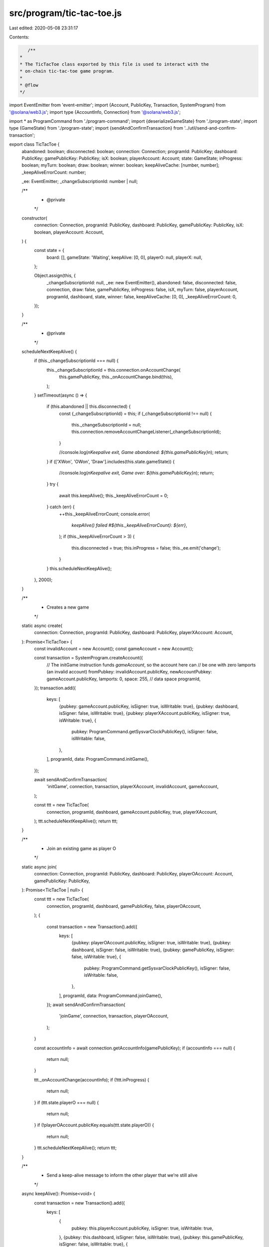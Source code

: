 src/program/tic-tac-toe.js
==========================

Last edited: 2020-05-08 23:31:17

Contents:

.. code-block:: js

    /**
 *
 * The TicTacToe class exported by this file is used to interact with the
 * on-chain tic-tac-toe game program.
 *
 * @flow
 */

import EventEmitter from 'event-emitter';
import {Account, PublicKey, Transaction, SystemProgram} from '@solana/web3.js';
import type {AccountInfo, Connection} from '@solana/web3.js';

import * as ProgramCommand from './program-command';
import {deserializeGameState} from './program-state';
import type {GameState} from './program-state';
import {sendAndConfirmTransaction} from '../util/send-and-confirm-transaction';

export class TicTacToe {
  abandoned: boolean;
  disconnected: boolean;
  connection: Connection;
  programId: PublicKey;
  dashboard: PublicKey;
  gamePublicKey: PublicKey;
  isX: boolean;
  playerAccount: Account;
  state: GameState;
  inProgress: boolean;
  myTurn: boolean;
  draw: boolean;
  winner: boolean;
  keepAliveCache: [number, number];
  _keepAliveErrorCount: number;

  _ee: EventEmitter;
  _changeSubscriptionId: number | null;

  /**
   * @private
   */
  constructor(
    connection: Connection,
    programId: PublicKey,
    dashboard: PublicKey,
    gamePublicKey: PublicKey,
    isX: boolean,
    playerAccount: Account,
  ) {
    const state = {
      board: [],
      gameState: 'Waiting',
      keepAlive: [0, 0],
      playerO: null,
      playerX: null,
    };

    Object.assign(this, {
      _changeSubscriptionId: null,
      _ee: new EventEmitter(),
      abandoned: false,
      disconnected: false,
      connection,
      draw: false,
      gamePublicKey,
      inProgress: false,
      isX,
      myTurn: false,
      playerAccount,
      programId,
      dashboard,
      state,
      winner: false,
      keepAliveCache: [0, 0],
      _keepAliveErrorCount: 0,
    });
  }

  /**
   * @private
   */
  scheduleNextKeepAlive() {
    if (this._changeSubscriptionId === null) {
      this._changeSubscriptionId = this.connection.onAccountChange(
        this.gamePublicKey,
        this._onAccountChange.bind(this),
      );
    }
    setTimeout(async () => {
      if (this.abandoned || this.disconnected) {
        const {_changeSubscriptionId} = this;
        if (_changeSubscriptionId !== null) {
          this._changeSubscriptionId = null;
          this.connection.removeAccountChangeListener(_changeSubscriptionId);
        }

        //console.log(`\nKeepalive exit, Game abandoned: ${this.gamePublicKey}\n`);
        return;
      }
      if (['XWon', 'OWon', 'Draw'].includes(this.state.gameState)) {
        //console.log(`\nKeepalive exit, Game over: ${this.gamePublicKey}\n`);
        return;
      }
      try {
        await this.keepAlive();
        this._keepAliveErrorCount = 0;
      } catch (err) {
        ++this._keepAliveErrorCount;
        console.error(
          `keepAlive() failed #${this._keepAliveErrorCount}: ${err}`,
        );
        if (this._keepAliveErrorCount > 3) {
          this.disconnected = true;
          this.inProgress = false;
          this._ee.emit('change');
        }
      }
      this.scheduleNextKeepAlive();
    }, 2000);
  }

  /**
   * Creates a new game
   */
  static async create(
    connection: Connection,
    programId: PublicKey,
    dashboard: PublicKey,
    playerXAccount: Account,
  ): Promise<TicTacToe> {
    const invalidAccount = new Account();
    const gameAccount = new Account();

    const transaction = SystemProgram.createAccount({
      // The initGame instruction funds `gameAccount`, so the account here can
      // be one with zero lamports (an invalid account)
      fromPubkey: invalidAccount.publicKey,
      newAccountPubkey: gameAccount.publicKey,
      lamports: 0,
      space: 255, // data space
      programId,
    });
    transaction.add({
      keys: [
        {pubkey: gameAccount.publicKey, isSigner: true, isWritable: true},
        {pubkey: dashboard, isSigner: false, isWritable: true},
        {pubkey: playerXAccount.publicKey, isSigner: true, isWritable: true},
        {
          pubkey: ProgramCommand.getSysvarClockPublicKey(),
          isSigner: false,
          isWritable: false,
        },
      ],
      programId,
      data: ProgramCommand.initGame(),
    });

    await sendAndConfirmTransaction(
      'initGame',
      connection,
      transaction,
      playerXAccount,
      invalidAccount,
      gameAccount,
    );

    const ttt = new TicTacToe(
      connection,
      programId,
      dashboard,
      gameAccount.publicKey,
      true,
      playerXAccount,
    );
    ttt.scheduleNextKeepAlive();
    return ttt;
  }

  /**
   * Join an existing game as player O
   */
  static async join(
    connection: Connection,
    programId: PublicKey,
    dashboard: PublicKey,
    playerOAccount: Account,
    gamePublicKey: PublicKey,
  ): Promise<TicTacToe | null> {
    const ttt = new TicTacToe(
      connection,
      programId,
      dashboard,
      gamePublicKey,
      false,
      playerOAccount,
    );
    {
      const transaction = new Transaction().add({
        keys: [
          {pubkey: playerOAccount.publicKey, isSigner: true, isWritable: true},
          {pubkey: dashboard, isSigner: false, isWritable: true},
          {pubkey: gamePublicKey, isSigner: false, isWritable: true},
          {
            pubkey: ProgramCommand.getSysvarClockPublicKey(),
            isSigner: false,
            isWritable: false,
          },
        ],
        programId,
        data: ProgramCommand.joinGame(),
      });
      await sendAndConfirmTransaction(
        'joinGame',
        connection,
        transaction,
        playerOAccount,
      );
    }

    const accountInfo = await connection.getAccountInfo(gamePublicKey);
    if (accountInfo === null) {
      return null;
    }

    ttt._onAccountChange(accountInfo);
    if (!ttt.inProgress) {
      return null;
    }
    if (ttt.state.playerO === null) {
      return null;
    }
    if (!playerOAccount.publicKey.equals(ttt.state.playerO)) {
      return null;
    }
    ttt.scheduleNextKeepAlive();
    return ttt;
  }

  /**
   * Send a keep-alive message to inform the other player that we're still alive
   */
  async keepAlive(): Promise<void> {
    const transaction = new Transaction().add({
      keys: [
        {
          pubkey: this.playerAccount.publicKey,
          isSigner: true,
          isWritable: true,
        },
        {pubkey: this.dashboard, isSigner: false, isWritable: true},
        {pubkey: this.gamePublicKey, isSigner: false, isWritable: true},
        {
          pubkey: ProgramCommand.getSysvarClockPublicKey(),
          isSigner: false,
          isWritable: false,
        },
      ],
      programId: this.programId,
      data: ProgramCommand.keepAlive(),
    });
    await sendAndConfirmTransaction(
      'keepAlive',
      this.connection,
      transaction,
      this.playerAccount,
    );
  }

  /**
   * Leave the game
   */
  abandon() {
    this.abandoned = true;
  }

  /**
   * Attempt to make a move.
   */
  async move(x: number, y: number): Promise<void> {
    const transaction = new Transaction().add({
      keys: [
        {
          pubkey: this.playerAccount.publicKey,
          isSigner: true,
          isWritable: true,
        },
        {pubkey: this.dashboard, isSigner: false, isWritable: true},
        {pubkey: this.gamePublicKey, isSigner: false, isWritable: true},
        {
          pubkey: ProgramCommand.getSysvarClockPublicKey(),
          isSigner: false,
          isWritable: false,
        },
      ],
      programId: this.programId,
      data: ProgramCommand.move(x, y),
    });
    await sendAndConfirmTransaction(
      `move(${x + 1},${y + 1})`,
      this.connection,
      transaction,
      this.playerAccount,
    );
  }

  /**
   * Fetch the latest state of the specified game
   */
  static async getGameState(
    connection: Connection,
    gamePublicKey: PublicKey,
  ): Promise<GameState> {
    const accountInfo = await connection.getAccountInfo(gamePublicKey);
    if (accountInfo === null) {
      throw new Error('Failed to get game state');
    }
    return deserializeGameState(accountInfo);
  }

  isPeerAlive(): boolean {
    const keepAliveDiff = Math.abs(
      this.state.keepAlive[0] - this.state.keepAlive[1],
    );
    return keepAliveDiff < 100; // ~10 seconds
  }

  /**
   * Update the `state` field with the latest state
   *
   * @private
   */
  _onAccountChange(accountInfo: AccountInfo) {
    let tempState = deserializeGameState(accountInfo);
    if (
      (tempState.keepAlive[0] > 0 &&
        this.keepAliveCache[0] > tempState.keepAlive[0]) ||
      (tempState.keepAlive[1] > 0 &&
        this.keepAliveCache[1] > tempState.keepAlive[1])
    ) {
      return;
    } else {
      this.keepAliveCache = tempState.keepAlive;
      this.state = tempState;
    }

    this.inProgress = false;
    this.myTurn = false;
    this.draw = false;
    this.winner = false;

    switch (this.state.gameState) {
      case 'Waiting':
        break;
      case 'XMove':
        this.inProgress = true;
        this.myTurn = this.isX;
        break;
      case 'OMove':
        this.inProgress = true;
        this.myTurn = !this.isX;
        break;
      case 'Draw':
        this.draw = true;
        break;
      case 'XWon':
        this.winner = this.isX;
        break;
      case 'OWon':
        this.winner = !this.isX;
        break;
      default:
        throw new Error(`Unhandled game state: ${this.state.gameState}`);
    }

    if (this.inProgress && !this.isPeerAlive()) {
      this.inProgress = false;
      this.abandoned = true;
    }
    this._ee.emit('change');
  }

  /**
   * Register a callback for notification when the game state changes
   */
  onChange(fn: Function) {
    this._ee.on('change', fn);
  }

  /**
   * Remove a previously registered onChange callback
   */
  removeChangeListener(fn: Function) {
    this._ee.off('change', fn);
  }
}


